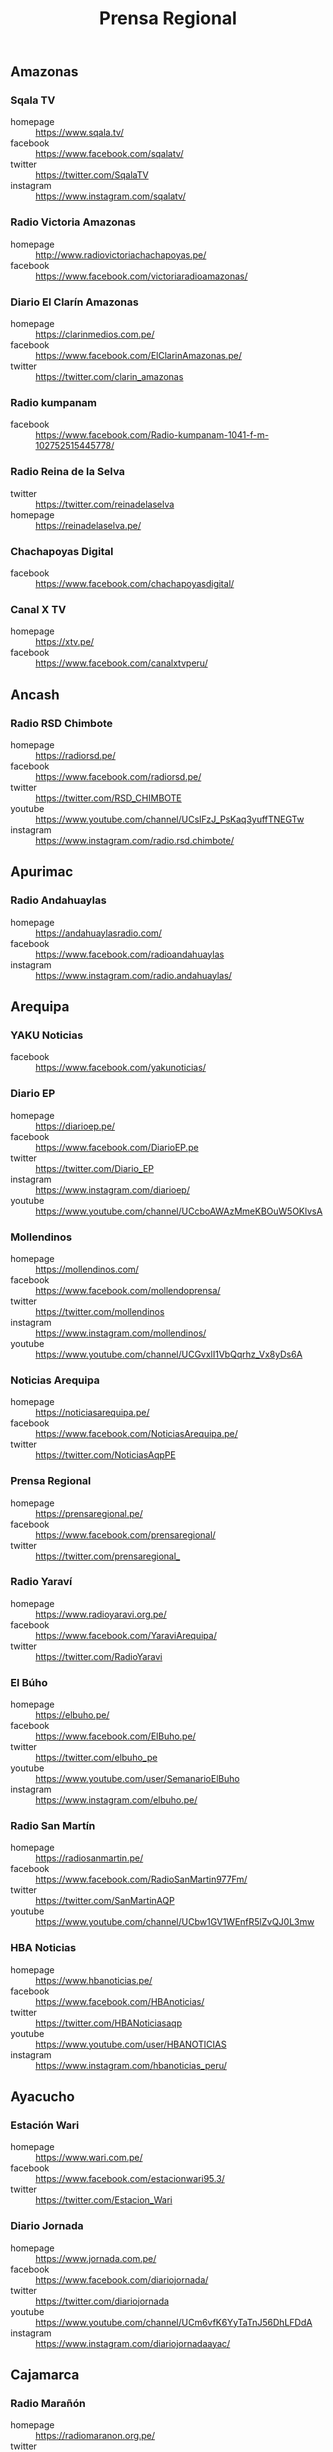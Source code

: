#+TITLE: Prensa Regional
#+LANGUAGE: es
#+OPTIONS: num:nil author:nil creator:nil
#+STARTUP: content showstars indent inlineimages

** Amazonas

*** Sqala TV
+ homepage  :: https://www.sqala.tv/
+ facebook  :: https://www.facebook.com/sqalatv/
+ twitter   :: https://twitter.com/SqalaTV
+ instagram :: https://www.instagram.com/sqalatv/

*** Radio Victoria Amazonas
+ homepage  :: http://www.radiovictoriachachapoyas.pe/
+ facebook  :: https://www.facebook.com/victoriaradioamazonas/

*** Diario El Clarín Amazonas
+ homepage  :: https://clarinmedios.com.pe/
+ facebook  :: https://www.facebook.com/ElClarinAmazonas.pe/
+ twitter   :: https://twitter.com/clarin_amazonas

*** Radio kumpanam
+ facebook  :: https://www.facebook.com/Radio-kumpanam-1041-f-m-102752515445778/

*** Radio Reina de la Selva
+ twitter   :: https://twitter.com/reinadelaselva
+ homepage  :: https://reinadelaselva.pe/

*** Chachapoyas Digital
+ facebook  :: https://www.facebook.com/chachapoyasdigital/

*** Canal X TV
+ homepage  :: https://xtv.pe/
+ facebook  :: https://www.facebook.com/canalxtvperu/

** Ancash

*** Radio RSD Chimbote
+ homepage  :: https://radiorsd.pe/
+ facebook  :: https://www.facebook.com/radiorsd.pe/
+ twitter   :: https://twitter.com/RSD_CHIMBOTE
+ youtube   :: https://www.youtube.com/channel/UCsIFzJ_PsKaq3yuffTNEGTw
+ instagram :: https://www.instagram.com/radio.rsd.chimbote/

** Apurimac
*** Radio Andahuaylas
+ homepage  :: https://andahuaylasradio.com/
+ facebook  :: https://www.facebook.com/radioandahuaylas
+ instagram :: https://www.instagram.com/radio.andahuaylas/
** Arequipa

*** YAKU Noticias
+ facebook  :: https://www.facebook.com/yakunoticias/

*** Diario EP
+ homepage  :: https://diarioep.pe/
+ facebook  :: https://www.facebook.com/DiarioEP.pe
+ twitter   :: https://twitter.com/Diario_EP
+ instagram :: https://www.instagram.com/diarioep/
+ youtube   :: https://www.youtube.com/channel/UCcboAWAzMmeKBOuW5OKlvsA

*** Mollendinos
+ homepage  :: https://mollendinos.com/
+ facebook  :: https://www.facebook.com/mollendoprensa/
+ twitter   :: https://twitter.com/mollendinos
+ instagram :: https://www.instagram.com/mollendinos/
+ youtube   :: https://www.youtube.com/channel/UCGvxlI1VbQqrhz_Vx8yDs6A

*** Noticias Arequipa
+ homepage  :: https://noticiasarequipa.pe/
+ facebook  :: https://www.facebook.com/NoticiasArequipa.pe/
+ twitter   :: https://twitter.com/NoticiasAqpPE

*** Prensa Regional
+ homepage  :: https://prensaregional.pe/
+ facebook  :: https://www.facebook.com/prensaregional/
+ twitter   :: https://twitter.com/prensaregional_

*** Radio Yaraví
+ homepage  :: https://www.radioyaravi.org.pe/
+ facebook  :: https://www.facebook.com/YaraviArequipa/
+ twitter   :: https://twitter.com/RadioYaravi

*** El Búho
+ homepage  :: https://elbuho.pe/
+ facebook  :: https://www.facebook.com/ElBuho.pe/
+ twitter   :: https://twitter.com/elbuho_pe
+ youtube   :: https://www.youtube.com/user/SemanarioElBuho
+ instagram :: https://www.instagram.com/elbuho.pe/

*** Radio San Martín
+ homepage  :: https://radiosanmartin.pe/
+ facebook  :: https://www.facebook.com/RadioSanMartin977Fm/
+ twitter   :: https://twitter.com/SanMartinAQP
+ youtube   :: https://www.youtube.com/channel/UCbw1GV1WEnfR5lZvQJ0L3mw

*** HBA Noticias
+ homepage  :: https://www.hbanoticias.pe/
+ facebook  :: https://www.facebook.com/HBAnoticias/
+ twitter   :: https://twitter.com/HBANoticiasaqp
+ youtube   :: https://www.youtube.com/user/HBANOTICIAS
+ instagram :: https://www.instagram.com/hbanoticias_peru/

** Ayacucho

*** Estación Wari
+ homepage  :: https://www.wari.com.pe/
+ facebook  :: https://www.facebook.com/estacionwari95.3/
+ twitter   :: https://twitter.com/Estacion_Wari

*** Diario Jornada

+ homepage  :: https://www.jornada.com.pe/
+ facebook  :: https://www.facebook.com/diariojornada/
+ twitter   :: https://twitter.com/diariojornada
+ youtube   :: https://www.youtube.com/channel/UCm6vfK6YyTaTnJ56DhLFDdA
+ instagram :: https://www.instagram.com/diariojornadaayac/

** Cajamarca
*** Radio Marañón
+ homepage  :: https://radiomaranon.org.pe/
+ twitter   :: https://twitter.com/radiomaranon
+ facebook  :: https://www.facebook.com/radiomaranon/

*** Cajamarca Viral
+ homepage  :: https://www.cajamarcaviral.pe/
+ facebook  :: https://www.facebook.com/cajamarcaviral/
+ twitter   :: https://twitter.com/cajamarcaviral

*** Radio Campesina
+ facebook  :: https://www.facebook.com/radiocampesinanoticias/
+ twitter   :: https://twitter.com/campesina_radio
+ instagram :: https://www.instagram.com/radiocampesina.pe/

*** Jaén Noticias
+ homepage  :: https://hoyperutv.com/
+ facebook  :: https://www.facebook.com/JaenNoticiasTeInforma/
+ twitter   :: https://twitter.com/HOYPERU_TV
+ youtube   :: https://www.youtube.com/channel/UCTD2a8kwDmvQUU_t7pTaMMQ

*** Diario El Cumbe
+ facebook  :: https://www.facebook.com/DiarioElCumbeOficial/
+ twitter   :: https://twitter.com/DiarioElCumbe

** Callao
*** Ventanilla TV
+ facebook  :: https://www.facebook.com/ventanillatv/

*** Callao TV
+ facebook  :: https://es-la.facebook.com/ElCallaoTv/

** Cusco

*** Cusco Noticias
+ homepage  :: https://www.cuscopost.com/
+ facebook  :: https://www.facebook.com/CuscoPost
+ twitter   :: https://twitter.com/cuscopost

*** Diario El Sol Cusco
+ homepage  :: https://diarioelsolcusco.pe/
+ facebook  :: https://www.facebook.com/diarioelsolcusco.pe/
+ twitter   :: https://twitter.com/DiarioElSol

*** Radio Quillabamba
+ homepage  :: https://www.radioquillabamba.com/
+ facebook  :: https://www.facebook.com/radioquillabamba/
+ twitter   :: https://twitter.com/Rq_Radio
+ youtube   :: https://www.youtube.com/channel/UCpffaQaiyKwKk24jUZzrBRg

** Huancavelica

*** Radio Anqara
+ homepage  :: http://www.radioanqara.com/
+ facebook  :: https://www.facebook.com/HUANCAVELICA.RADIOANQARA/

** Huánuco
*** Diario Página3
+ homepage  :: https://pagina3.pe/
+ facebook  :: https://www.facebook.com/diariopagina3huanuco/
+ twitter   :: https://twitter.com/pagina3huanuco
+ instagram :: https://www.instagram.com/diariopagina3/

** Ica

*** Chincha Noticias
+ homepage  :: http://www.chinchanoticias.com/
+ facebook  :: https://www.facebook.com/Chincha.Noticias/

*** Radio Satelite
+ homepage  :: http://www.radiosatelitechincha.com/
+ facebook  :: https://www.facebook.com/Radio.Satelite.Chincha/

** Junín
** La Libertad
*** Trujillo Informa
+ homepage  :: https://trujilloinforma.com/
+ facebook  :: https://www.facebook.com/trujilloinforma/
+ twitter   :: https://twitter.com/TrujilloInforma

** Lambayeque

*** Mochumí TV
+ homepage  :: https://www.mochumitv.com.pe/
+ facebook  :: https://www.facebook.com/mochumiteve/
+ twitter   :: https://twitter.com/mochumitv/
+ instagram :: https://www.instagram.com/mochumitv/

** Lima

*** Punto Informativo Huacho
+ facebook  :: https://www.facebook.com/puntoinformativohuacho/
+ twitter   :: https://twitter.com/HuachoPunto

** Loreto
** Madre de Dios
*** Radio Madre de Dios
+ homepage  :: https://noticias.madrededios.com/
+ facebook  :: https://www.facebook.com/radiomadrededios/
+ twitter   :: https://twitter.com/rmadrededios

** Moquegua
** Pasco
** Piura

*** cutivalu
+ homepage  :: https://www.cutivalu.pe/
+ facebook  :: https://www.facebook.com/cutivalupiura/
+ twitter   :: https://twitter.com/Cutivalu
+ instagram :: https://www.instagram.com/cutivalu/

*** Diario El Regional
+ homepage  :: https://elregionalpiura.com.pe/
+ facebook  :: https://www.facebook.com/ElRegionaldePiura/
+ twitter   :: https://twitter.com/elregionalpiura

*** Noticias Piura 3.0
+ homepage  :: https://noticiaspiura30.pe/
+ facebook  :: https://www.facebook.com/noticiaspiura30/
+ twitter   :: https://twitter.com/noticiaspiura30
+ instagram :: https://www.instagram.com/noticiaspiura30/
+ youtube   :: https://www.youtube.com/channel/UCT55iDytC5yFMGwujLBWnlQ

*** Diario La Hora
+ homepage  :: https://lahora.pe/
+ facebook  :: https://www.facebook.com/lahoradepiura/
+ twitter   :: https://twitter.com/lahoradepiura

*** Walac Noticias
+ homepage  :: https://walac.pe/
+ facebook  :: https://www.facebook.com/WalacNoticias/
+ twitter   :: https://twitter.com/WalacNoticias
+ instagram :: https://www.instagram.com/walacnoticias/

*** El Piurano
+ homepage  :: https://www.elpiurano.pe/
+ facebook  :: https://www.facebook.com/elpiuranope
+ twitter   :: https://twitter.com/elpiuranope
+ instagram :: https://www.instagram.com/elpiuranope/

** Puno

*** Pachamama Radio
+ homepage  :: https://www.pachamamaradio.org/
+ facebook  :: https://www.facebook.com/radiopachamama/
+ twitter   :: https://twitter.com/PachamamaRadio
+ youtube   :: https://www.youtube.com/c/PachamamaRadioPuno
+ instagram :: https://www.instagram.com/pachamamaradio/

*** Radio Onda Azul
+ homepage  :: https://radioondaazul.com/
+ facebook  :: https://www.facebook.com/OndaAzulPuno/
+ twitter   :: https://twitter.com/ROApuno
+ youtube   :: https://www.youtube.com/channel/UClbW9zqy05ATZ7RqnDYbwjg

** San Martín

*** Radio Tropical
+ homepage  :: https://radiotropical.pe/
+ facebook  :: https://www.facebook.com/radiotropical.pe/
+ twitter   :: https://twitter.com/RadioTropical_
+ instagram :: https://www.instagram.com/radiotropical_/

*** Radio Kampagkis
+ facebook  :: https://www.facebook.com/Radiokampagkis/
+ youtube   :: https://www.youtube.com/channel/UCCmh6IvKeLU77l9nbq926OA
+ twitter   :: https://twitter.com/radiokampagkis

*** Diario Ahora
+ homepage  :: https://www.diarioahora.pe/
+ facebook  :: https://www.facebook.com/DiarioAhora/

*** Radio La Grande
+ facebook  :: https://www.facebook.com/sapino1974/

*** Diario Amanecer
+ facebook  :: https://www.facebook.com/amanecersanmartin/

** Tacna

*** Radio Uno
+ homepage  :: http://radiouno.pe/
+ facebook  :: https://www.facebook.com/radiouno.pe
+ twitter   :: https://twitter.com/radiouno_pe
+ instagram :: https://www.instagram.com/radiouno/
+ youtube   :: https://www.youtube.com/channel/UCK0lpuL9PQb3I5CDcu7Y7bA

*** Diario Sin Fronteras
+ homepage  :: https://diariosinfronteras.com.pe/
+ facebook  :: https://www.facebook.com/diariosinfronteras/
+ twitter   :: https://twitter.com/Diario_SF

*** Radio RCC Tacna
+ homepage  :: https://www.rcctacna.com/
+ facebook  :: https://www.facebook.com/RadioRCC99.3fmTacna
+ twitter   :: https://twitter.com/RccTacna
+ instagram :: https://www.instagram.com/radiorcctacna/
+ youtube   :: https://www.youtube.com/channel/UCQ8c24ve716vAhlZtJ8TTEg

** Tumbes
** Ucayali
*** Diario Impetu
+ homepage  :: https://impetu.pe/
+ facebook  :: https://www.facebook.com/impetudiario/
+ twitter   :: https://twitter.com/diarioimpetu

*** Gaceta Ucayalina
+ homepage  :: https://www.gacetaucayalina.com/
+ facebook  :: https://www.facebook.com/GacetaUcayalina/
+ twitter   :: https://twitter.com/GacetaUcayalina

